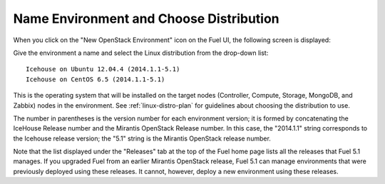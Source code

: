 
.. _name-distro-ug:

Name Environment and Choose Distribution
----------------------------------------

When you click on the "New OpenStack Environment" icon
on the Fuel UI, the following screen is displayed:

.. image:: /_images/user_screen_shots/name_environ.png
   :width: 50%

Give the environment a name
and select the Linux distribution from the drop-down list:

::

    Icehouse on Ubuntu 12.04.4 (2014.1.1-5.1)
    Icehouse on CentOS 6.5 (2014.1.1-5.1)

This is the operating system that will be installed
on the target nodes
(Controller, Compute, Storage, MongoDB, and Zabbix) nodes in the environment.
See :ref:`linux-distro-plan` for guidelines
about choosing the distribution to use.

The number in parentheses
is the version number for each environment version;
it is formed by concatenating the IceHouse Release number
and the Mirantis OpenStack Release number.
In this case, the "2014.1.1" string corresponds to the Icehouse release version;
the "5.1" string is the Mirantis OpenStack release number.

Note that the list displayed under the "Releases" tab
at the top of the Fuel home page
lists all the releases that Fuel 5.1 manages.
If you upgraded Fuel
from an earlier Mirantis OpenStack release,
Fuel 5.1 can manage environments that were previously deployed
using these releases.
It cannot, however, deploy a new environment using these releases.

